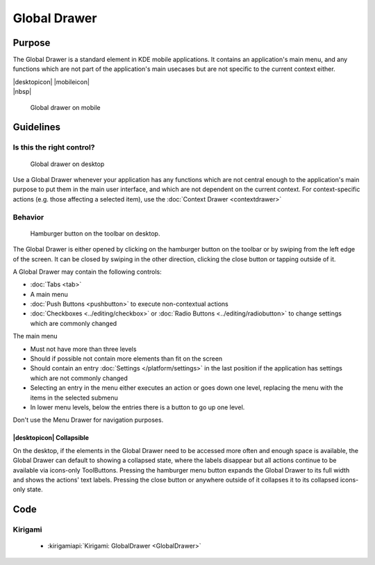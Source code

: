 Global Drawer
=============

Purpose
-------

The Global Drawer is a standard element in KDE mobile applications. It
contains an application's main menu, and any functions which are not
part of the application's main usecases but are not specific to the
current context either.

.. container:: intend

   |desktopicon| |mobileicon|

.. container:: available plasma qwidgets

   |nbsp|


.. figure:: /img/Globaldrawer1.png
   :alt: Global drawer on mobile
   :figclass: border
   :scale: 40 %

   Global drawer on mobile

Guidelines
----------

Is this the right control?
~~~~~~~~~~~~~~~~~~~~~~~~~~

.. figure:: /img/Globaldrawer3.png
   :figclass: border
   :alt: Global drawer on desktop
   :scale: 40 %

   Global drawer on desktop
   
Use a Global Drawer whenever your application has any functions which
are not central enough to the application's main purpose to put them in
the main user interface, and which are not dependent on the current
context. For context-specific actions (e.g. those affecting a selected
item), use the :doc:`Context Drawer <contextdrawer>`

Behavior
~~~~~~~~

.. figure:: /img/Globaldrawer2.png
   :alt: Global drawer on desktop
   :scale: 40 %
   :figclass: border

   Hamburger button on the toolbar on desktop.

The Global Drawer is either opened by clicking on the hamburger button on the 
toolbar or by swiping from the left edge of the screen. It can be closed by 
swiping in the other direction, clicking the close button or tapping outside of 
it.

A Global Drawer may contain the following controls:

-  :doc:`Tabs <tab>`
-  A main menu
-  :doc:`Push Buttons <pushbutton>` to execute non-contextual actions
-  :doc:`Checkboxes <../editing/checkbox>` 
   or :doc:`Radio Buttons <../editing/radiobutton>` 
   to change settings which are commonly changed

The main menu

-  Must not have more than three levels
-  Should if possible not contain more elements than fit on the screen
-  Should contain an entry :doc:`Settings </platform/settings>` in the last
   position if the application has settings which are not commonly changed
-  Selecting an entry in the menu either executes an action or goes down
   one level, replacing the menu with the items in the selected submenu
-  In lower menu levels, below the entries there is a button to go up
   one level.

Don't use the Menu Drawer for navigation purposes.

|desktopicon| Collapsible
"""""""""""""""""""""""""

On the desktop, if the elements in the Global Drawer need to be accessed more 
often and enough space is available, the Global Drawer can default to showing a 
collapsed state, where the labels disappear but all actions continue to be 
available via icons-only ToolButtons. Pressing the hamburger menu button 
expands the Global Drawer to its full width and shows the actions' text 
labels. Pressing the close button or anywhere outside of it collapses it to its 
collapsed icons-only state.

.. raw:: html

   <video src="https://cdn.kde.org/hig/video/20181031-1/Globaldrawer4.webm" 
   loop="true" playsinline="true" width="640" controls="true" 
   onended="this.play()" class="border"></video>

Code
----

Kirigami
~~~~~~~~

 - :kirigamiapi:`Kirigami: GlobalDrawer <GlobalDrawer>`

 .. literalinclude:: /../../examples/kirigami/AddressbookGlobalDrawer.qml
   :language: qml
